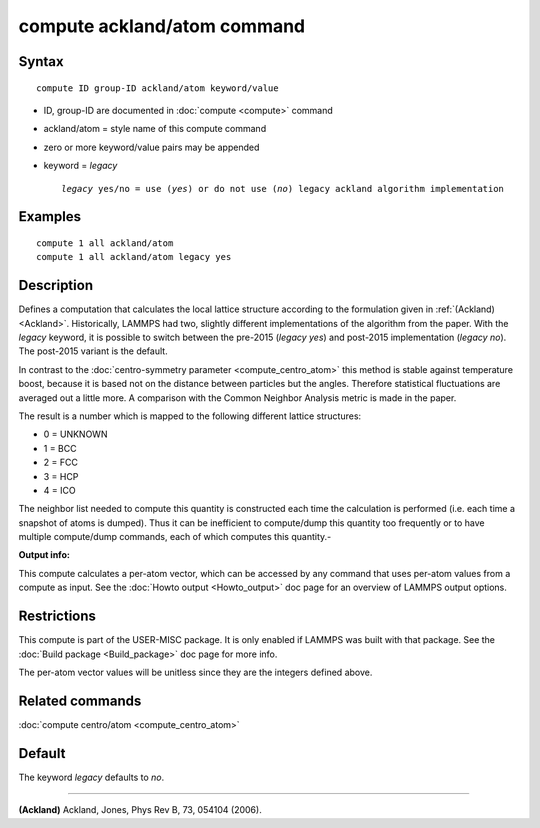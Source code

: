 .. index:: compute ackland/atom

compute ackland/atom command
============================

Syntax
""""""

.. parsed-literal::

   compute ID group-ID ackland/atom keyword/value

* ID, group-ID are documented in :doc:`compute <compute>` command
* ackland/atom = style name of this compute command
* zero or more keyword/value pairs may be appended
* keyword = *legacy*

  .. parsed-literal::

       *legacy* yes/no = use (\ *yes*\ ) or do not use (\ *no*\ ) legacy ackland algorithm implementation

Examples
""""""""

.. parsed-literal::

   compute 1 all ackland/atom
   compute 1 all ackland/atom legacy yes

Description
"""""""""""

Defines a computation that calculates the local lattice structure
according to the formulation given in :ref:`(Ackland) <Ackland>`.
Historically, LAMMPS had two, slightly different implementations of
the algorithm from the paper. With the *legacy* keyword, it is
possible to switch between the pre-2015 (\ *legacy yes*\ ) and post-2015
implementation (\ *legacy no*\ ). The post-2015 variant is the default.

In contrast to the :doc:`centro-symmetry parameter <compute_centro_atom>` this method is stable against
temperature boost, because it is based not on the distance between
particles but the angles.  Therefore statistical fluctuations are
averaged out a little more.  A comparison with the Common Neighbor
Analysis metric is made in the paper.

The result is a number which is mapped to the following different
lattice structures:

* 0 = UNKNOWN
* 1 = BCC
* 2 = FCC
* 3 = HCP
* 4 = ICO

The neighbor list needed to compute this quantity is constructed each
time the calculation is performed (i.e. each time a snapshot of atoms
is dumped).  Thus it can be inefficient to compute/dump this quantity
too frequently or to have multiple compute/dump commands, each of
which computes this quantity.-

**Output info:**

This compute calculates a per-atom vector, which can be accessed by
any command that uses per-atom values from a compute as input.  See
the :doc:`Howto output <Howto_output>` doc page for an overview of
LAMMPS output options.

Restrictions
""""""""""""

This compute is part of the USER-MISC package.  It is only enabled if
LAMMPS was built with that package.  See the :doc:`Build package <Build_package>` doc page for more info.

The per-atom vector values will be unitless since they are the
integers defined above.

Related commands
""""""""""""""""

:doc:`compute centro/atom <compute_centro_atom>`

Default
"""""""
The keyword *legacy* defaults to *no*\ .

----------

.. _Ackland:

**(Ackland)** Ackland, Jones, Phys Rev B, 73, 054104 (2006).
